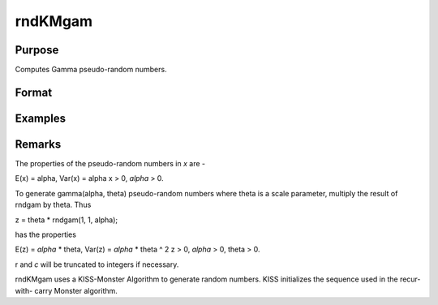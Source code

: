 rndKMgam
================================

Purpose
----------------

Computes Gamma pseudo-random numbers.

Format
----------------
.. function::  { x, newstate } = rndKMgam(r, c, alpha, state)

    :param r: scalar, number of rows of resulting matrix
    :type r: scalar

    :param c: scalar, number of columns of resulting matrix.
    :type c: scalar

    :param alpha: shape argument for gamma distribution.
    :type alpha: rxc matrix or rx1 vector or 1xc vector or scalar

    :param state: vector
    :type state: scalar or 500x1

    :return x: gamma distributed random numbers.
    :rtype x: rxc matrix

    :return newstate: the updated state
    :rtype newstate: 500x1 vector

Examples
----------------
Remarks
-------

The properties of the pseudo-random numbers in *x* are -

E(x) = alpha, Var(x) = alpha
x > 0,  *alpha* > 0.

To generate gamma(alpha, theta) pseudo-random numbers where theta
is a scale parameter, multiply the result of rndgam by theta.
Thus

z = theta * rndgam(1, 1, alpha);

has the properties

E(z) = *alpha* * theta, Var(z) = *alpha* * theta ^ 2
z > 0, *alpha* > 0, theta > 0.

r and *c* will be truncated to integers if necessary.

rndKMgam uses a KISS-Monster Algorithm to generate random
numbers. KISS initializes the sequence used in the recur-with-
carry Monster algorithm.

